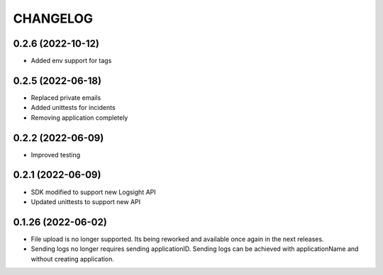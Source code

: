 CHANGELOG
*********

0.2.6 (2022-10-12)
-------------------
- Added env support for tags

0.2.5 (2022-06-18)
-------------------
- Replaced private emails
- Added unittests for incidents
- Removing application completely

0.2.2 (2022-06-09)
-------------------
- Improved testing

0.2.1 (2022-06-09)
-------------------
- SDK modified to support new Logsight API
- Updated unittests to support new API

0.1.26 (2022-06-02)
-------------------
- File upload is no longer supported. Its being reworked and available once again in the next releases.
- Sending logs no longer requires sending applicationID. Sending logs can be achieved with applicationName and without creating application.
